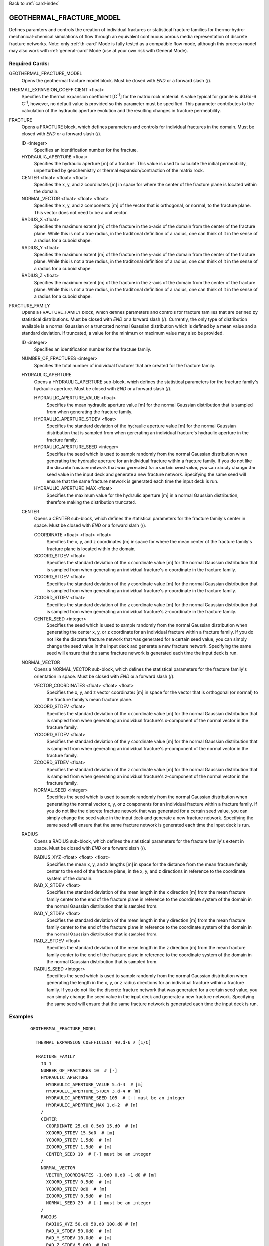 Back to :ref:`card-index`

.. _geothermal-fracture-model-card:

GEOTHERMAL_FRACTURE_MODEL
=========================
Defines paramters and controls the creation of individual fractures or 
statistical fracture families for thermo-hydro-mechanical-chemical simulations
of flow through an equivalent continuous porous media representation of
discrete fracture networks. 
Note: only :ref:`th-card` Mode is fully tested as a
compatible flow mode, although this process model may also work with 
:ref:`general-card` Mode (use at your own risk with General Mode).

Required Cards:
---------------
GEOTHERMAL_FRACTURE_MODEL
 Opens the geothermal fracture model block. Must be closed with `END` or a 
 forward slash (/).
 
THERMAL_EXPANSION_COEFFICIENT <float>
 Specifies the thermal expansion coefficient [C\ :sup:`-1`\] for the matrix
 rock material. A value typical for granite is 40.6d-6 C\ :sup:`-1`\, 
 however, no default value is provided so this parameter must be specified. This 
 parameter contributes to the calculation of the hydraulic aperture evolution 
 and the resulting changes in fracture permeability.
 
FRACTURE
 Opens a FRACTURE block, which defines parameters and controls for individual 
 fractures in the domain. Must be closed with `END` or a forward slash (/).
 
 ID <integer>
  Specifies an identification number for the fracture. 
 
 HYDRAULIC_APERTURE <float>
  Specifies the hydraulic aperture [m] of a fracture. This value is used to 
  calculate the initial permeability, unperturbed by geochemistry or thermal 
  expansion/contraction of the matrix rock. 
 
 CENTER <float> <float> <float> 
  Specifies the x, y, and z coordinates [m] in space for where the center of the 
  fracture plane is located within the domain. 
 
 NORMAL_VECTOR <float> <float> <float> 
  Specifies the x, y, and z components [m] of the vector that is orthogonal, or 
  normal, to the fracture plane. This vector does not need to be a unit vector.
 
 RADIUS_X <float>
  Specifies the maximum extent [m] of the fracture in the x-axis of the domain 
  from the center of the fracture plane. While this is not a true radius, in 
  the traditional definition of a radius, one can think of it in the sense of a 
  radius for a cuboid shape.
 
 RADIUS_Y <float>
  Specifies the maximum extent [m] of the fracture in the y-axis of the domain 
  from the center of the fracture plane. While this is not a true radius, in 
  the traditional definition of a radius, one can think of it in the sense of a 
  radius for a cuboid shape.
 
 RADIUS_Z <float>
  Specifies the maximum extent [m] of the fracture in the z-axis of the domain 
  from the center of the fracture plane. While this is not a true radius, in 
  the traditional definition of a radius, one can think of it in the sense of a 
  radius for a cuboid shape.


FRACTURE_FAMILY
 Opens a FRACTURE_FAMILY block, which defines parameters and controls for 
 fracture families that are defined by statistical distributions. Must be 
 closed with `END` or a forward slash (/).
 Currently, the only type of distribution available is a normal Gaussian or a 
 truncated normal Guassian distribution which is defined by a mean value and a
 standard deviation. If truncated, a value for the minimum or maximum value may
 also be provided.
  
 ID <integer>
  Specifies an identification number for the fracture family.
  
 NUMBER_OF_FRACTURES <integer>
  Specifies the total number of individual fractures that are created for the 
  fracture family.
  
 HYDRAULIC_APERTURE
  Opens a HYDRAULIC_APERTURE sub-block, which defines the statistical parameters 
  for the fracture family's hydraulic aperture. Must be closed with `END` or a 
  forward slash (/).
  
  HYDRAULIC_APERTURE_VALUE <float>
   Specifies the mean hydraulic aperture value [m] for the normal Gaussian 
   distribution that is sampled from when generating the fracture family.
  
  HYDRAULIC_APERTURE_STDEV <float>
   Specifies the standard deviation of the hydraulic aperture value [m] for the 
   normal Gaussian distribution that is sampled from when generating an 
   individual fracture's hydraulic aperture in the fracture family.
  
  HYDRAULIC_APERTURE_SEED <integer>
   Specifies the seed which is used to sample randomly from the normal Gaussian 
   distribution when generating the hydraulic aperture for an individual 
   fracture within a fracture family. If you do not like the 
   discrete fracture network that was generated for a certain seed value, you 
   can simply change the seed value in the input deck and generate a new 
   fracture network. Specifying the same seed will ensure that the same fracture 
   network is generated each time the input deck is run.
  
  HYDRAULIC_APERTURE_MAX <float>
   Specifies the maximum value for the hydraulic aperture [m] in a normal 
   Gaussian distribution, therefore making the distribution truncated.
   
 CENTER
  Opens a CENTER sub-block, which defines the statistical parameters 
  for the fracture family's center in space. Must be closed with `END` or a 
  forward slash (/).
  
  COORDINATE <float> <float> <float>
   Specifies the x, y, and z coordinates [m] in space for where the mean center 
   of the fracture family's fracture plane is located within the domain.
  
  XCOORD_STDEV <float>
   Specifies the standard deviation of the x coordinate value [m] for the 
   normal Gaussian distribution that is sampled from when generating an 
   individual fracture's x-coordinate in the fracture family.
   
  YCOORD_STDEV <float>
   Specifies the standard deviation of the y coordinate value [m] for the 
   normal Gaussian distribution that is sampled from when generating an 
   individual fracture's y-coordinate in the fracture family.
   
  ZCOORD_STDEV <float>
   Specifies the standard deviation of the z coordinate value [m] for the 
   normal Gaussian distribution that is sampled from when generating an 
   individual fracture's z-coordinate in the fracture family.
  
  CENTER_SEED <integer>
   Specifies the seed which is used to sample randomly from the normal Gaussian 
   distribution when generating the center x, y, or z coordinate for an 
   individual fracture within a fracture family. If you do not like the 
   discrete fracture network that was generated for a certain seed value, you 
   can simply change the seed value in the input deck and generate a new 
   fracture network. Specifying the same seed will ensure that the same fracture 
   network is generated each time the input deck is run.
   
 NORMAL_VECTOR
  Opens a NORMAL_VECTOR sub-block, which defines the statistical parameters 
  for the fracture family's orientation in space. Must be closed with `END` or a 
  forward slash (/).
  
  VECTOR_COORDINATES <float> <float> <float>
   Specifies the x, y, and z vector coordinates [m] in space for the vector that 
   is orthogonal (or normal) to the fracture family's mean fracture plane. 
  
  XCOORD_STDEV <float>
   Specifies the standard deviation of the x coordinate value [m] for the 
   normal Gaussian distribution that is sampled from when generating an 
   individual fracture's x-component of the normal vector in the fracture 
   family.
   
  YCOORD_STDEV <float>
   Specifies the standard deviation of the y coordinate value [m] for the 
   normal Gaussian distribution that is sampled from when generating an 
   individual fracture's y-component of the normal vector in the fracture 
   family.
   
  ZCOORD_STDEV <float>
   Specifies the standard deviation of the z coordinate value [m] for the 
   normal Gaussian distribution that is sampled from when generating an 
   individual fracture's z-component of the normal vector in the fracture 
   family.
  
  NORMAL_SEED <integer>
   Specifies the seed which is used to sample randomly from the normal Gaussian 
   distribution when generating the normal vector x, y, or z components for an 
   individual fracture within a fracture family. If you do not like the 
   discrete fracture network that was generated for a certain seed value, you 
   can simply change the seed value in the input deck and generate a new 
   fracture network. Specifying the same seed will ensure that the same fracture 
   network is generated each time the input deck is run.
   
 RADIUS
  Opens a RADIUS sub-block, which defines the statistical parameters 
  for the fracture family's extent in space. Must be closed with `END` or a 
  forward slash (/).
  
  RADIUS_XYZ <float> <float> <float>
   Specifies the mean x, y, and z lengths [m] in space for the distance from 
   the mean fracture family center to the end of the fracture plane, in the x, 
   y, and z directions in reference to the coordinate system of the domain. 
  
  RAD_X_STDEV <float>
   Specifies the standard deviation of the mean length in the x direction 
   [m] from the mean fracture family center to the end of the fracture plane in 
   reference to the coordinate system of the domain in the normal Gaussian 
   distribution that is sampled from.
   
  RAD_Y_STDEV <float>
   Specifies the standard deviation of the mean length in the y direction 
   [m] from the mean fracture family center to the end of the fracture plane in 
   reference to the coordinate system of the domain in the normal Gaussian 
   distribution that is sampled from.
   
  RAD_Z_STDEV <float>
   Specifies the standard deviation of the mean length in the z direction 
   [m] from the mean fracture family center to the end of the fracture plane in 
   reference to the coordinate system of the domain in the normal Gaussian 
   distribution that is sampled from.
  
  RADIUS_SEED <integer>
   Specifies the seed which is used to sample randomly from the normal Gaussian 
   distribution when generating the length in the x, y, or z radius directions 
   for an individual fracture within a fracture family. If you do not like the 
   discrete fracture network that was generated for a certain seed value, you 
   can simply change the seed value in the input deck and generate a new 
   fracture network. Specifying the same seed will ensure that the same fracture 
   network is generated each time the input deck is run.


Examples
--------
 ::

  GEOTHERMAL_FRACTURE_MODEL
    
    THERMAL_EXPANSION_COEFFICIENT 40.d-6 # [1/C]

    FRACTURE_FAMILY
      ID 1
      NUMBER_OF_FRACTURES 10  # [-]
      HYDRAULIC_APERTURE
        HYDRAULIC_APERTURE_VALUE 5.d-4  # [m]
        HYDRAULIC_APERTURE_STDEV 3.d-4 # [m]
        HYDRAULIC_APERTURE_SEED 105  # [-] must be an integer
        HYDRAULIC_APERTURE_MAX 1.d-2  # [m]
      /
      CENTER 
        COORDINATE 25.d0 0.5d0 15.d0  # [m]
        XCOORD_STDEV 15.5d0  # [m]
        YCOORD_STDEV 1.5d0  # [m]
        ZCOORD_STDEV 1.5d0  # [m]
        CENTER_SEED 19  # [-] must be an integer
      /
      NORMAL_VECTOR 
        VECTOR_COORDINATES -1.0d0 0.d0 -1.d0 # [m]
        XCOORD_STDEV 0.5d0  # [m]
        YCOORD_STDEV 0d0  # [m]
        ZCOORD_STDEV 0.5d0  # [m]
        NORMAL_SEED 29  # [-] must be an integer
      /
      RADIUS 
        RADIUS_XYZ 50.d0 50.d0 100.d0 # [m]
        RAD_X_STDEV 50.0d0  # [m]
        RAD_Y_STDEV 10.0d0  # [m]
        RAD_Z_STDEV 5.0d0  # [m]
        RADIUS_SEED 31  # [-] must be an integer
      /
    /

    FRACTURE_FAMILY
      ID 2
      NUMBER_OF_FRACTURES 6  # [-]
      HYDRAULIC_APERTURE
        HYDRAULIC_APERTURE_VALUE 5.d-3  # [m]
        HYDRAULIC_APERTURE_STDEV 2.d-3 # [m]
        HYDRAULIC_APERTURE_SEED 10  # [-] must be an integer
        HYDRAULIC_APERTURE_MAX 1.d-2  # [m]
      /
      CENTER 
        COORDINATE 25.d0 0.5d0 15.d0  # [m]
        XCOORD_STDEV 8.5d0  # [m]
        YCOORD_STDEV 1.5d0  # [m]
        ZCOORD_STDEV 1.5d0  # [m]
        CENTER_SEED 66  # [-] must be an integer
      /
      NORMAL_VECTOR 
        VECTOR_COORDINATES -1.0d0 0.d0 1.d0 # [m]
        XCOORD_STDEV 0.1d0  # [m]
        YCOORD_STDEV 0.0d0  # [m]
        ZCOORD_STDEV 0.3d0  # [m]
        NORMAL_SEED 7  # [-] must be an integer
      /
      RADIUS 
        RADIUS_XYZ 50.d0 50.d0 5.d0 # [m]
        RAD_X_STDEV 10.0d0  # [m]
        RAD_Y_STDEV 10.0d0  # [m]
        RAD_Z_STDEV 3.0d0  # [m]
        RADIUS_SEED 5  # [-] must be an integer
      /
    /
    
    FRACTURE
      ID 1
      HYDRAULIC_APERTURE 1.d-3 # [m]
      CENTER 25.d0 0.5d0 10.0d0 # [m]
      NORMAL_VECTOR -0.15d0 0.d0 1.d0 # [m]
      RADIUS_X 20.d0 # [m]
      RADIUS_Y 100.d0 # [m]
      RADIUS_Z 100.d0 # [m]
    /

    FRACTURE
      ID 3
      HYDRAULIC_APERTURE 1.d-3 # [m]
      CENTER 25.d0 0.5d0 12.5d0 # [m]
      NORMAL_VECTOR -0.15d0 0.d0 1.d0 # [m]
      RADIUS_X 20.d0 # [m]
      RADIUS_Y 100.d0 # [m]
      RADIUS_Z 100.d0 # [m]
      MAX_DISTANCE 0.1 # [m]
    /
    FRACTURE
      ID 2
      HYDRAULIC_APERTURE 6.d-4 # [m]
      CENTER 25.5d0 0.5d0 11.0d0 # [m]
      NORMAL_VECTOR 0.15d0 0.d0 1.d0 # [m]
      RADIUS_X 20.d0 # [m]
      RADIUS_Y 100.d0 # [m]
      RADIUS_Z 100.d0 # [m]
    /

  /		

